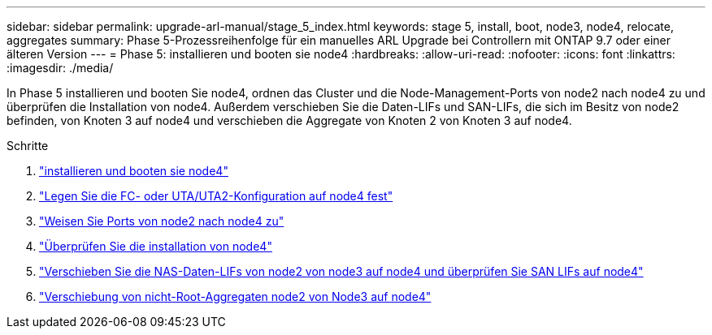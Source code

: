 ---
sidebar: sidebar 
permalink: upgrade-arl-manual/stage_5_index.html 
keywords: stage 5, install, boot, node3, node4, relocate, aggregates 
summary: Phase 5-Prozessreihenfolge für ein manuelles ARL Upgrade bei Controllern mit ONTAP 9.7 oder einer älteren Version 
---
= Phase 5: installieren und booten sie node4
:hardbreaks:
:allow-uri-read: 
:nofooter: 
:icons: font
:linkattrs: 
:imagesdir: ./media/


[role="lead"]
In Phase 5 installieren und booten Sie node4, ordnen das Cluster und die Node-Management-Ports von node2 nach node4 zu und überprüfen die Installation von node4. Außerdem verschieben Sie die Daten-LIFs und SAN-LIFs, die sich im Besitz von node2 befinden, von Knoten 3 auf node4 und verschieben die Aggregate von Knoten 2 von Knoten 3 auf node4.

.Schritte
. link:install_boot_node4.html["installieren und booten sie node4"]
. link:set_fc_uta_uta2_config_node4.html["Legen Sie die FC- oder UTA/UTA2-Konfiguration auf node4 fest"]
. link:map_ports_node2_node4.html["Weisen Sie Ports von node2 nach node4 zu"]
. link:verify_node4_installation.html["Überprüfen Sie die installation von node4"]
. link:move_nas_lifs_node2_from_node3_node4_verify_san_lifs_node4.html["Verschieben Sie die NAS-Daten-LIFs von node2 von node3 auf node4 und überprüfen Sie SAN LIFs auf node4"]
. link:relocate_node2_non_root_aggr_node3_node4.html["Verschiebung von nicht-Root-Aggregaten node2 von Node3 auf node4"]

